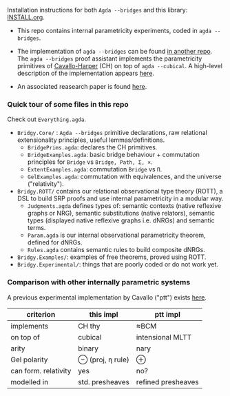 Installation instructions for both ~Agda --bridges~ and this library: [[https://github.com/antoinevanmuylder/bridgy-lib/blob/main/INSTALL.org][INSTALL.org]].

- This repo contains internal parametricity experiments, coded in ~agda --bridges~.

- The implementation of ~agda --bridges~ can be found [[https://github.com/antoinevanmuylder/agda/tree/bridges][in another repo]]. The ~agda --bridges~ proof assistant implements the parametricity primitives of [[https://lmcs.episciences.org/8651][Cavallo-Harper]] (CH) on top of ~agda --cubical~. A high-level description of the implementation appears [[https://github.com/antoinevanmuylder/bridgy-lib/blob/main/POPL24-related/README.md][here]].

- An associated reasearch paper is found [[https://dl.acm.org/doi/10.1145/3632850][here]].

*** Quick tour of some files in this repo
Check out ~Everything.agda~.
- ~Bridgy.Core/~ :  ~Agda --bridges~ primitive declarations, raw relational extensionality principles, useful lemmas/definitions. 
  - ~BridgePrims.agda~: declares the CH primitives.
  - ~BridgeExamples.agda~: basic bridge behaviour + commutation principles for ~Bridge~ vs ~Bridge, Path, Σ, ×~.
  - ~ExtentExamples.agda~: commutation ~Bridge~ vs ~Π~.
  - ~GelExamples.agda~: commutation with equivalences, and the universe ("relativity").
- ~Bridgy.ROTT/~ contains our relational observational type theory (ROTT), a DSL to build SRP proofs and use internal parametricity in a modular way.
  - ~Judgments.agda~ defines types of: semantic contexts (native reflexive graphs or NRG), semantic substitutions (native relators), semantic types (displayed native reflexive graphs i.e. dNRGs) and semantic terms.
  - ~Param.agda~ is our internal observational parametricity theorem, defined for dNRGs.
  - ~Rules.agda~ contains semantic rules to build composite dNRGs.
- ~Bridgy.Examples/~: examples of free theorems, proved using ROTT.
- ~Bridgy.Experimental/~: things that are poorly coded or do not work yet.
*** Comparison with other internally parametric systems
A previous experimental implementation by Cavallo ("ptt") exists [[https://github.com/ecavallo/ptt][here]].
| criterion            | this impl        | ptt impl           |
|----------------------+------------------+--------------------|
| implements           | CH thy           | ≈BCM               |
| on top of            | cubical          | intensional MLTT   |
| arity                | binary           | nary               |
| Gel polarity         | ⊖ (proj, η rule) | ⊕                  |
| can form. relativity | yes              | no?                |
| modelled in          | std. presheaves  | refined presheaves |
